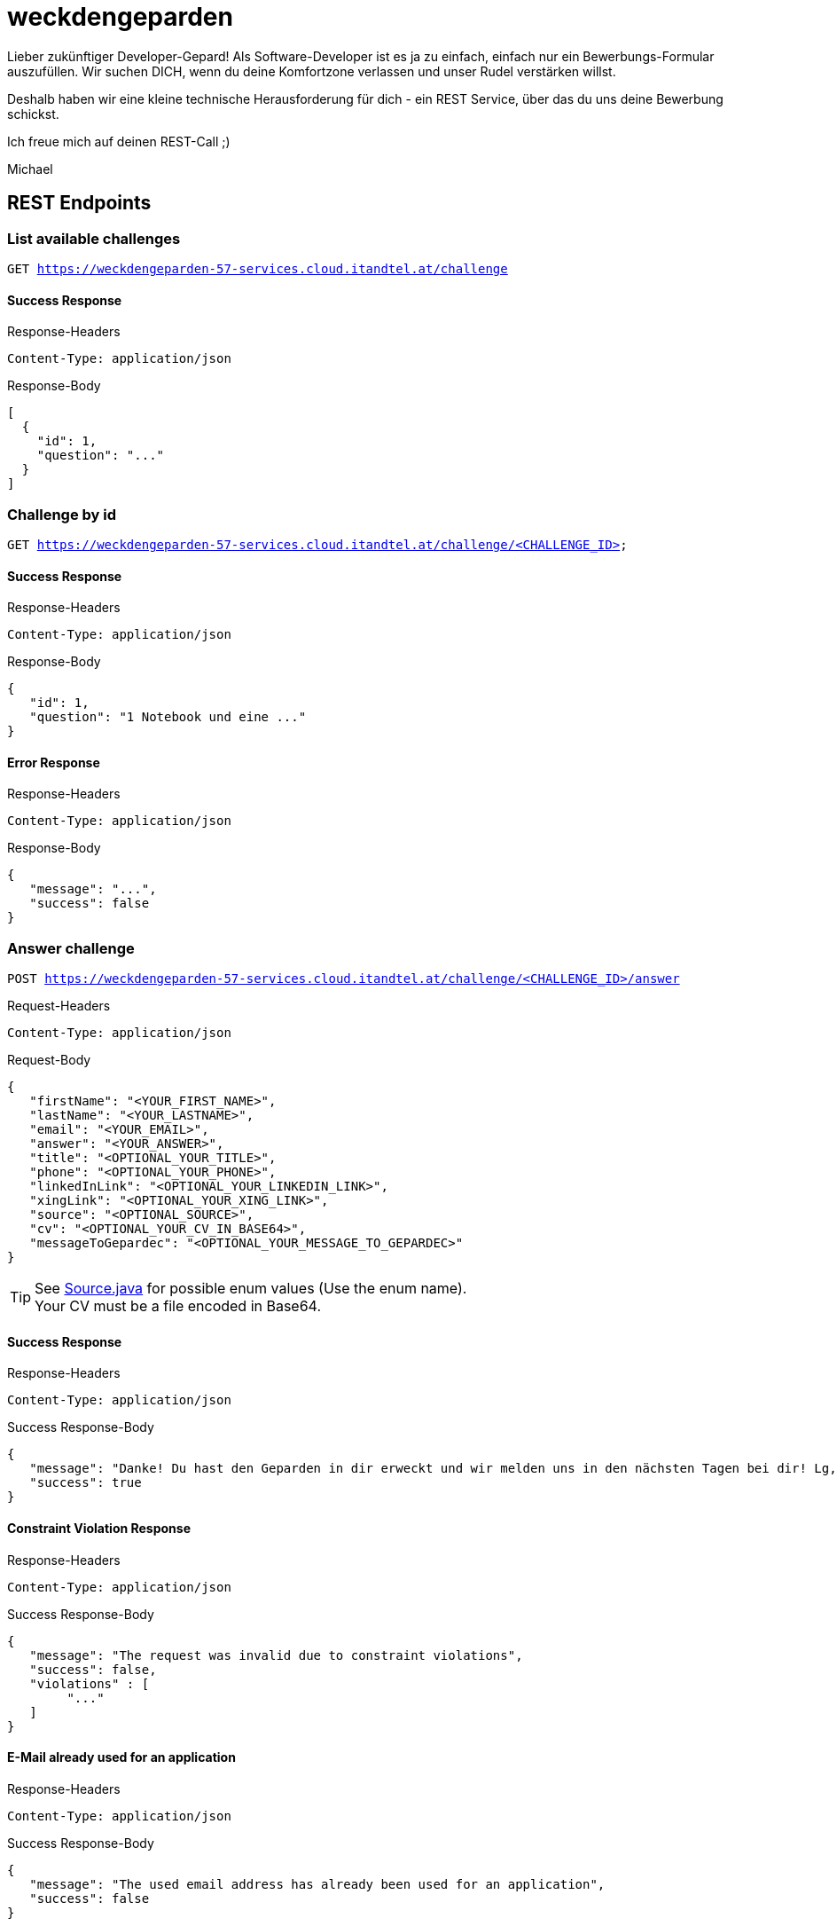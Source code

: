 = weckdengeparden

Lieber zukünftiger Developer-Gepard!
Als Software-Developer ist es ja zu einfach, einfach nur ein Bewerbungs-Formular auszufüllen.
Wir suchen DICH, wenn du deine Komfortzone verlassen und unser Rudel verstärken willst.

Deshalb haben wir eine kleine technische Herausforderung für dich - ein REST Service, über das du uns deine Bewerbung schickst.

Ich freue mich auf deinen REST-Call ;)

Michael

== REST Endpoints

=== List available challenges

`GET https://weckdengeparden-57-services.cloud.itandtel.at/challenge` +


==== Success Response

.Response-Headers
[source]
----
Content-Type: application/json
----

.Response-Body
[source,json]
----
[
  {
    "id": 1,
    "question": "..."
  }
]
----

=== Challenge by id

`GET https://weckdengeparden-57-services.cloud.itandtel.at/challenge/<CHALLENGE_ID>` +


==== Success Response

.Response-Headers
[source]
----
Content-Type: application/json
----

.Response-Body
[source,json]
----
{
   "id": 1,
   "question": "1 Notebook und eine ..."
}
----

==== Error Response

.Response-Headers
[source]
----
Content-Type: application/json
----

.Response-Body
[source,json]
----
{
   "message": "...",
   "success": false
}
----

=== Answer challenge

`POST https://weckdengeparden-57-services.cloud.itandtel.at/challenge/<CHALLENGE_ID>/answer` +

.Request-Headers

[source]
----
Content-Type: application/json
----

.Request-Body
[source,json]
----
{
   "firstName": "<YOUR_FIRST_NAME>",
   "lastName": "<YOUR_LASTNAME>",
   "email": "<YOUR_EMAIL>",
   "answer": "<YOUR_ANSWER>",
   "title": "<OPTIONAL_YOUR_TITLE>",
   "phone": "<OPTIONAL_YOUR_PHONE>",
   "linkedInLink": "<OPTIONAL_YOUR_LINKEDIN_LINK>",
   "xingLink": "<OPTIONAL_YOUR_XING_LINK>",
   "source": "<OPTIONAL_SOURCE>",
   "cv": "<OPTIONAL_YOUR_CV_IN_BASE64>",
   "messageToGepardec": "<OPTIONAL_YOUR_MESSAGE_TO_GEPARDEC>"
}
----

TIP: See link:src/main/java/com/gepardec/wdg/client/personio/Source.java[Source.java] for possible enum values (Use the enum name). +
     Your CV must be a file encoded in Base64.

==== Success Response

.Response-Headers
[source]
----
Content-Type: application/json
----

.Success Response-Body
[source]
----
{
   "message": "Danke! Du hast den Geparden in dir erweckt und wir melden uns in den nächsten Tagen bei dir! Lg, Michael Sollberger",
   "success": true
}
----

==== Constraint Violation Response

.Response-Headers
[source]
----
Content-Type: application/json
----

.Success Response-Body
[source]
----
{
   "message": "The request was invalid due to constraint violations",
   "success": false,
   "violations" : [
        "..."
   ]
}
----

==== E-Mail already used for an application

.Response-Headers
[source]
----
Content-Type: application/json
----

.Success Response-Body
[source]
----
{
   "message": "The used email address has already been used for an application",
   "success": false
}
----

==== Invalid Answer Response

.Response-Headers
[source]
----
Content-Type: application/json
----

.Success Response-Body
[source]
----
{
   "message": "Sorry, die Antwort ist falsch. Denk' nochmal in Ruhe darüber nach und versuch es noch einmal.",
   "success": false
}
----

== Developer documentation for setting up this project itself (not necessary for applicants)

=== Preparations

Sensitive configurations have been externalized and must be added before starting the development.
Place the following file in the ``/config`` directory.

.application.properties
[source,properties]
----
## Perosnio configurations
personio.company_id=<COMPANY_ID>
personio.access_token=<ACCESS_TOKEN>
personio.default.job_position_id=<DEFAULT_JOB_POSITION_ID>
# MP-Rest-Client properties
personio/mp-rest/url=https://api.personio.de
# Opentracing configuration
quarkus.jaeger.enabled=true
quarkus.jaeger.service-name=weckdengeparden
quarkus.jaeger.agent-host-port=<AGENT_HOST_PORT>
quarkus.jaeger.reporter-log-spans=<TRUE_IF_SPAN_SHALL_BE_LOGGED>
quarkus.jaeger.sampler-type=<SAMPLE_TYPE>
quarkus.jaeger.sampler-param=<SAMPLE_PARAM>
quarkus.jaeger.reporter-max-queue-size=<SPAN_QUEUE_SIZE>
quarkus.jaeger.reporter-flush-interval=<FLUSH_DURATION_EG_1.500S>
----

TIP: See link:https://quarkus.io/guides/opentracing[quarkus-opentracing]

=== Build the application

Build the application with the following command

.Build the uber jar
[source,bash]
----
mvn clean install -Dquarkus.package.uber.jar=true
----

== Openshift

In this section you see how to setup an Openshift project which hosts the ``weckdengeparden`` service.

=== Preparations

Ensure you have setup up your development environment and that you have built the application.

=== Setup

Execute all commands in the root directory of this project.

.Secrets
[source,bash]
----
# Create secret for weckdengeparden
oc create secret generic weckdengeparden --from-file=application.properties=config/application.properties -n 57-services
----

.Build Configuration
[source,bash]
----
# Binary build for uber jar
oc new-build --binary=true --name=weckdengeparden --docker-image=docker.io/fabric8/s2i-java:3.0-java11 -n 57-services
oc set triggers bc/weckdengeparden --remove-all -n 57-services
----

.Template
[source,bash]
----
# Create service resources
oc process -f ocp/templates/weckdengeparden.yaml --param-file=ocp/templates/weckdengeparden.properties | oc create -f - -n 57-services

# Delete service resources
oc process -f ocp/templates/weckdengeparden.yaml --param-file=ocp/templates/weckdengeparden..properties | oc delete -f - -n 57-services
----

=== Deploy application

.Build Configuration
[source,bash]
----
# Start build with local binary
oc start-build weckdengeparden --from-file=target/wdg-0.0.1-runner.jar --follow --wait -n 57-services
----
